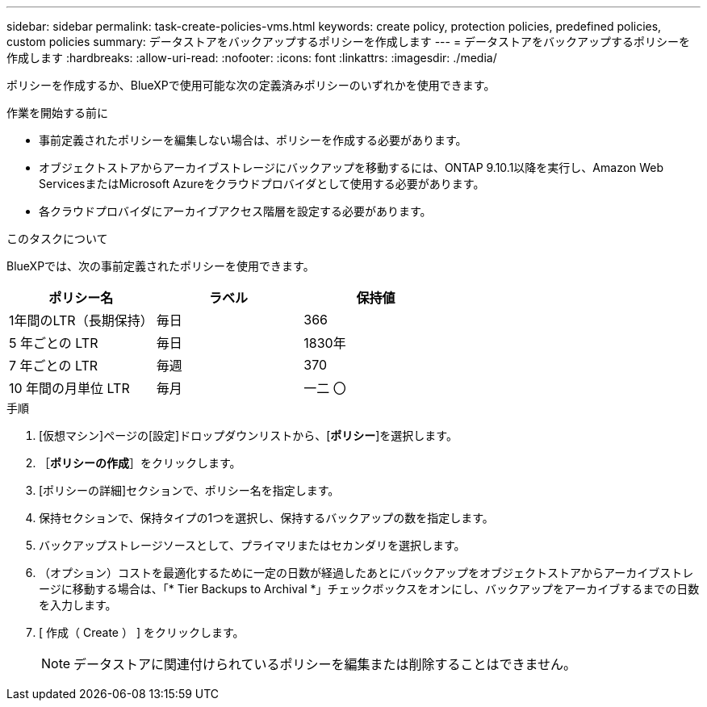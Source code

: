 ---
sidebar: sidebar 
permalink: task-create-policies-vms.html 
keywords: create policy, protection policies, predefined policies, custom policies 
summary: データストアをバックアップするポリシーを作成します 
---
= データストアをバックアップするポリシーを作成します
:hardbreaks:
:allow-uri-read: 
:nofooter: 
:icons: font
:linkattrs: 
:imagesdir: ./media/


[role="lead"]
ポリシーを作成するか、BlueXPで使用可能な次の定義済みポリシーのいずれかを使用できます。

.作業を開始する前に
* 事前定義されたポリシーを編集しない場合は、ポリシーを作成する必要があります。
* オブジェクトストアからアーカイブストレージにバックアップを移動するには、ONTAP 9.10.1以降を実行し、Amazon Web ServicesまたはMicrosoft Azureをクラウドプロバイダとして使用する必要があります。
* 各クラウドプロバイダにアーカイブアクセス階層を設定する必要があります。


.このタスクについて
BlueXPでは、次の事前定義されたポリシーを使用できます。

|===
| ポリシー名 | ラベル | 保持値 


 a| 
1年間のLTR（長期保持）
 a| 
毎日
 a| 
366



 a| 
5 年ごとの LTR
 a| 
毎日
 a| 
1830年



 a| 
7 年ごとの LTR
 a| 
毎週
 a| 
370



 a| 
10 年間の月単位 LTR
 a| 
毎月
 a| 
一二 〇

|===
.手順
. [仮想マシン]ページの[設定]ドロップダウンリストから、[*ポリシー*]を選択します。
. ［*ポリシーの作成*］をクリックします。
. [ポリシーの詳細]セクションで、ポリシー名を指定します。
. 保持セクションで、保持タイプの1つを選択し、保持するバックアップの数を指定します。
. バックアップストレージソースとして、プライマリまたはセカンダリを選択します。
. （オプション）コストを最適化するために一定の日数が経過したあとにバックアップをオブジェクトストアからアーカイブストレージに移動する場合は、「* Tier Backups to Archival *」チェックボックスをオンにし、バックアップをアーカイブするまでの日数を入力します。
. [ 作成（ Create ） ] をクリックします。
+

NOTE: データストアに関連付けられているポリシーを編集または削除することはできません。


